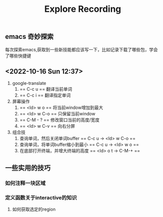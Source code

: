 #+title:Explore Recording
** emacs 奇妙探索
每次探索emacs,获取到一些新技能都应该写一下，比如记录下载了哪些包，学会了哪些快捷键
** <2022-10-16 Sun 12:37>
1. google-translate
   1. == C-c u == 翻译当前单词
   2. == C-c i == 翻译指定单词
2. 屏幕操作
   1. == <ld> w o == 将当前window增加到最大
   2. == <ld> w C-o == 只保留当前window
   3. == C-M - ? == 修改窗口当前的高度/宽度
   4. == <ld> w C-v == 向右分屏
3. 组合技
   1. 查询单词，然后关闭单词buffer == C-c u -> <ld> w C-o ==
   2. 查询单词，将单词buffer缩小到最小 == C-c u -> <ld> w o ==
   3. 在底部打开终端，并增大终端的高度 == <ld> o t -> C-M-+ ==


** 一些实用的技巧
*** 如何注释一块区域
*** 定义函数关于interactive的知识
**** 如何获取选定的region
